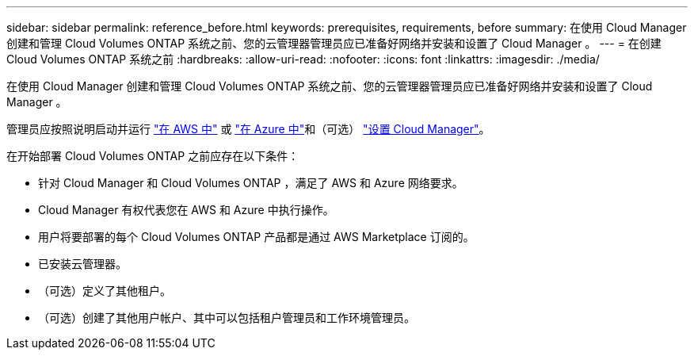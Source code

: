 ---
sidebar: sidebar 
permalink: reference_before.html 
keywords: prerequisites, requirements, before 
summary: 在使用 Cloud Manager 创建和管理 Cloud Volumes ONTAP 系统之前、您的云管理器管理员应已准备好网络并安装和设置了 Cloud Manager 。 
---
= 在创建 Cloud Volumes ONTAP 系统之前
:hardbreaks:
:allow-uri-read: 
:nofooter: 
:icons: font
:linkattrs: 
:imagesdir: ./media/


[role="lead"]
在使用 Cloud Manager 创建和管理 Cloud Volumes ONTAP 系统之前、您的云管理器管理员应已准备好网络并安装和设置了 Cloud Manager 。

管理员应按照说明启动并运行 link:task_getting_started_aws.html["在 AWS 中"] 或 link:task_getting_started_azure.html["在 Azure 中"]和（可选） link:task_adding_cloud_accounts.html["设置 Cloud Manager"]。

在开始部署 Cloud Volumes ONTAP 之前应存在以下条件：

* 针对 Cloud Manager 和 Cloud Volumes ONTAP ，满足了 AWS 和 Azure 网络要求。
* Cloud Manager 有权代表您在 AWS 和 Azure 中执行操作。
* 用户将要部署的每个 Cloud Volumes ONTAP 产品都是通过 AWS Marketplace 订阅的。
* 已安装云管理器。
* （可选）定义了其他租户。
* （可选）创建了其他用户帐户、其中可以包括租户管理员和工作环境管理员。

